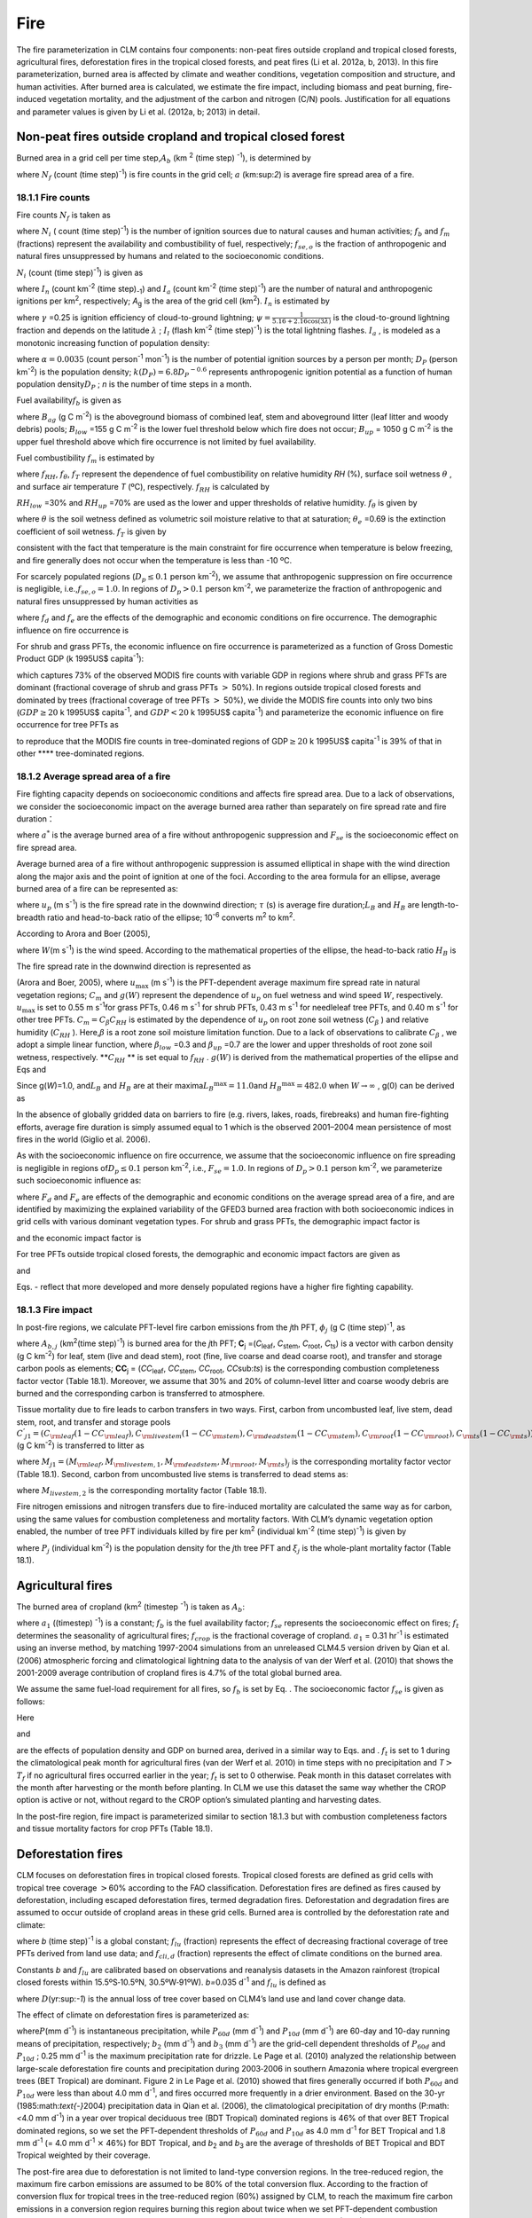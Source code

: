Fire
========

The fire parameterization in CLM contains four components: non-peat
fires outside cropland and tropical closed forests, agricultural fires,
deforestation fires in the tropical closed forests, and peat fires (Li
et al. 2012a, b, 2013). In this fire parameterization, burned area is
affected by climate and weather conditions, vegetation composition and
structure, and human activities. After burned area is calculated, we
estimate the fire impact, including biomass and peat burning,
fire-induced vegetation mortality, and the adjustment of the carbon and
nitrogen (C/N) pools. Justification for all equations and parameter
values is given by Li et al. (2012a, b; 2013) in detail.

Non-peat fires outside cropland and tropical closed forest
---------------------------------------------------------------

Burned area in a grid cell per time step,\ :math:`A_{b}` 
(km :sup:`2` (time step) :sup:`-1`), is determined by

.. math::
   :label: 18.1) 

   A_{b} =N_{f} a

where :math:`N_{f}`  (count (time step)\ :sup:`-1`) is fire
counts in the grid cell; :math:`a` (km:sup:`2`) is average fire
spread area of a fire.

18.1.1 Fire counts
^^^^^^^^^^^^^^^^^^

Fire counts :math:`N_{f}`  is taken as

.. math::
   :label: 18.2) 

   N_{f} =N_{i} f_{b} f_{m} f_{se,o}

where :math:`N_{i}` \ ( count (time step)\ :sup:`-1`) is the
number of ignition sources due to natural causes and human activities;
:math:`f_{b}`  and :math:`f_{m}`  (fractions) represent the availability
and combustibility of fuel, respectively; :math:`f_{se,o}`  is the
fraction of anthropogenic and natural fires unsuppressed by humans and
related to the socioeconomic conditions.

:math:`N_{i}`  (count (time step)\ :sup:`-1`) is given as

.. math::
   :label: 18.3) 

   N_{i} =(I_{n} +I_{a} )A_{g}

where :math:`I_{n}` \ (count km\ :sup:`-2` (time step)\ :sub:`-1`) and :math:`I_{a}` \ (count km\ :sup:`-2` (time step)\ :sup:`-1`) are the number of natural and
anthropogenic ignitions per km\ :sup:`2`, respectively;
*A*\ :sub:`g` is the area of the grid cell (km\ :sup:`2`).
:math:`I_{n}`  is estimated by

.. math::
   :label: 18.4) 

   I_{n} =\gamma \psi I_{l}

where :math:`\gamma` \ =0.25 is ignition efficiency of cloud-to-ground
lightning; :math:`\psi =\frac{1}{5.16+2.16\cos (3\lambda )}`  is the
cloud-to-ground lightning fraction and depends on the latitude
:math:`\lambda` ; :math:`I_{l}`  (flash km\ :sup:`-2` (time step)\ :sup:`-1`) is the total lightning flashes. :math:`I_{a}` ,
is modeled as a monotonic increasing function of population density:\

.. math::
   :label: 18.5) 

   I_{a} =\frac{\alpha D_{P} k(D_{P} )}{n}

where :math:`\alpha =0.0035` (count person\ :sup:`-1` mon\ :sup:`-1`) is the number of potential ignition sources by a
person per month; :math:`D_{P}`  (person km\ :sup:`-2`) is the population density;
:math:`k(D_{P} )=6.8D_{P} ^{-0.6}`  represents anthropogenic ignition
potential as a function of human population density\ :math:`D_{P}` ; *n*
is the number of time steps in a month.

Fuel availability\ :math:`f_{b}` is given as

.. math::
   :label: ZEqnNum730456 

   f_{b} =\left\{\begin{array}{c} {0} \\ {\frac{B_{ag} -B_{low} }{B_{up} -B_{low} } } \\ {1} \end{array}\right. ,\begin{array}{cc} {} & {} \end{array}\begin{array}{c} {B_{ag} <B_{low} } \\ {\begin{array}{cc} {} & {} \end{array}B_{low} \le B_{ag} \le B_{up} } \\ {B_{ag} >B_{up} } \end{array}

where :math:`B_{ag}`  (g C m\ :sup:`-2`) is the aboveground
biomass of combined leaf, stem and aboveground litter (leaf litter and
woody debris) pools; :math:`B_{low}` \ =155 g C m\ :sup:`-2` is
the lower fuel threshold below which fire does not occur;
:math:`B_{up}` \ = 1050 g C m\ :sup:`-2` is the upper fuel
threshold above which fire occurrence is not limited by fuel
availability. 

Fuel combustibility :math:`f_{m}` is estimated by

.. math::
   :label: 18.7) 

   f_{m} =f_{RH} f_{\theta } f_{T}

where :math:`f_{RH}`, :math:`f_{\theta }`, :math:`f_{T}` 
represent the dependence of fuel combustibility on relative humidity
*RH* (%), surface soil wetness :math:`\theta` , and surface air
temperature *T* (ºC), respectively. :math:`f_{RH}` is calculated by

.. math::
   :label: 18.8) 

   f_{RH} =\left\{\begin{array}{cccc} {1} & {} & {} & {RH\le RH_{low} } \\ {\frac{RH_{up} -RH}{RH_{up} -RH_{low} } ,} & {} & {} & {RH_{low} <RH<RH_{up} } \\ {0} & {} & {} & {RH\ge RH_{up} } \end{array}\right.

:math:`RH_{low}` \ =30% and :math:`RH_{up}` \ =70% are used as the
lower and upper thresholds of relative humidity. :math:`f_{\theta }` is given by

.. math::
   :label: GrindEQ__18_9_ 

   f_{\theta } =\exp [-\pi (\frac{\theta }{\theta _{e} } )^{2} ]

where :math:`\theta`  is the soil wetness defined as volumetric soil
moisture relative to that at saturation; :math:`\theta _{e}` \ =0.69 is
the extinction coefficient of soil wetness. :math:`f_{T}`  is given by

.. math::
   :label: 18.9) 

   f_{T} =\max [0,\min (1,\frac{T+10}{10} )]

consistent with the fact that temperature is the main constraint for
fire occurrence when temperature is below freezing, and fire generally
does not occur when the temperature is less than -10 ºC.

For scarcely populated regions (:math:`D_{p} \le 0.1` person
km\ :sup:`-2`), we assume that anthropogenic suppression on fire
occurrence is negligible, i.e.,\ :math:`f_{se,o} =1.0`. In regions of
:math:`D_{p} >0.1` person km\ :sup:`-2`, we parameterize the
fraction of anthropogenic and natural fires unsuppressed by human
activities as

.. math::
   :label: 18.10) 

   f_{se,o} =f_{d} f_{e}

where :math:`{f}_{d}` and :math:`{f}_{e}` are
the effects of the demographic and economic conditions on fire
occurrence. The demographic influence on fire occurrence is

.. math::
   :label: 18.11) 

   f_{d} =0.01+0.98\exp (-0.025D_{P} ).

For shrub and grass PFTs, the economic influence on fire occurrence is
parameterized as a function of Gross Domestic Product GDP (k 1995US$
capita\ :sup:`-1`):

.. math::
   :label: 18.12) 

   f_{e} =0.1+0.9\times \exp [-\pi (\frac{GDP}{8} )^{0.5} ]

which captures 73% of the observed MODIS fire counts with variable GDP
in regions where shrub and grass PFTs are dominant (fractional coverage
of shrub and grass PFTs :math:`>` 50%). In regions outside tropical
closed forests and dominated by trees (fractional coverage of tree PFTs
:math:`>` 50%), we divide the MODIS fire counts into only two bins
(:math:`GDP\ge 20` k 1995US$ capita\ :sup:`-1`, and :math:`GDP<20`
k 1995US$ capita\ :sup:`-1`) and parameterize the economic
influence on fire occurrence for tree PFTs as

.. math::
   :label: 18.13) 

   f_{e} =\left\{\begin{array}{cc} {0.39,} & {GDP\ge 20} \\ {1} & {GDP<20} \end{array}\right.

to reproduce that the MODIS fire counts in tree-dominated regions of
GDP\ :math:`\ge 20` k 1995US$ capita\ :sup:`-1` is 39% of that in
other **** tree-dominated regions.

18.1.2 Average spread area of a fire
^^^^^^^^^^^^^^^^^^^^^^^^^^^^^^^^^^^^

Fire fighting capacity depends on socioeconomic conditions and affects
fire spread area. Due to a lack of observations, we consider the
socioeconomic impact on the average burned area rather than separately
on fire spread rate and fire duration：

.. math::
   :label: 18.14) 

   a=a^{*} F_{se}

where :math:`a^{*}`  is the average burned area of a fire without
anthropogenic suppression and :math:`F_{se}`  is the socioeconomic
effect on fire spread area.

Average burned area of a fire without anthropogenic suppression is
assumed elliptical in shape with the wind direction along the major axis
and the point of ignition at one of the foci. According to the area
formula for an ellipse, average burned area of a fire can be represented
as:

.. math::
   :label: 18.15) 

   a^{*} =\pi \frac{l}{2} \frac{w}{2} \times 10^{-6} =\frac{\pi u_{p}^{2} \tau ^{2} }{4L_{B} } (1+\frac{1}{H_{B} } )^{2} \times 10^{-6}

where :math:`u_{p}` \ (m s\ :sup:`-1`) is the fire spread rate in
the downwind direction; :math:`\tau` \ (s) is average fire
duration;\ :math:`L_{B}`  and :math:`H_{B}`  are length-to-breadth ratio
and head-to-back ratio of the ellipse; 10\ :sup:`-6` converts m\ :sup:`2` to km\ :sup:`2`.

According to Arora and Boer (2005),

.. math::
   :label: ZEqnNum696342 

   L_{B} =1.0+10.0[1-\exp (-0.06W)]

where :math:`W`\ (m s\ :sup:`-1`) is the wind speed. According to
the mathematical properties of the ellipse, the head-to-back ratio
:math:`H_{B}`  is

.. math::
   :label: ZEqnNum179757 

   H_{B} =\frac{u_{p} }{u_{b} } =\frac{L_{B} +(L_{B} ^{2} -1)^{0.5} }{L_{B} -(L_{B} ^{2} -1)^{0.5} } .

The fire spread rate in the downwind direction is represented as

.. math::
   :label: 18.18) 

   u_{p} =u_{\max } C_{m} g(W)

(Arora and Boer, 2005), where :math:`u_{\max }`  (m s\ :sup:`-1`) is the PFT-dependent average maximum fire spread
rate in natural vegetation regions; :math:`C_{m}`  and :math:`g(W)`
represent the dependence of :math:`u_{p}`  on fuel wetness and wind
speed :math:`W`, respectively. :math:`u_{\max }`  is set to 0.55 m
s\ :sup:`-1`\ for grass PFTs, 0.46 m s\ :sup:`-1` for
shrub PFTs, 0.43 m s\ :sup:`-1` for needleleaf tree PFTs, and 0.40 m s\ :sup:`-1` for other tree PFTs.
:math:`C_{m} =C_{\beta } C_{RH}`  is estimated by the dependence of
:math:`u_{p}` \ on root zone soil wetness (:math:`C_{\beta }` ) and
relative humidity (:math:`C_{RH}` ). Here,\ :math:`\beta`  is a root
zone soil moisture limitation function. Due to a lack of observations to
calibrate :math:`C_{\beta }` , we adopt a simple linear function, where
:math:`\beta _{low}` \ =0.3 and :math:`\beta _{up}` \ =0.7 are the lower
and upper thresholds of root zone soil wetness, respectively.
**:math:`C_{RH}` ** is set equal to :math:`f_{RH}` . :math:`g(W)` is
derived from the mathematical properties of the ellipse and Eqs and

.. math::
   :label: 18.19) 

   g(W)=\frac{2L_{B} }{1+\frac{1}{H_{B} } } g(0).

Since g(\ *W*)=1.0, and\ :math:`L_{B}`  and :math:`H_{B}`  are at their
maxima\ :math:`L_{B} ^{\max } =11.0`\ and :math:`H_{B} ^{\max } =482.0`
when :math:`W\to \infty` , g(0) can be derived as

.. math::
   :label: 18.20) 

   g(0)=\frac{1+\frac{1}{H_{B} ^{\max } } }{2L_{B} ^{\max } } =0.05.

In the absence of globally gridded data on barriers to fire (e.g.
rivers, lakes, roads, firebreaks) and human fire-fighting efforts,
average fire duration is simply assumed equal to 1 which is the observed
2001–2004 mean persistence of most fires in the world (Giglio et al.
2006).

As with the socioeconomic influence on fire occurrence, we assume that
the socioeconomic influence on fire spreading is negligible in regions
of\ :math:`D_{p} \le 0.1` person km\ :sup:`-2`, i.e.,
:math:`F_{se} =1.0`. In regions of :math:`D_{p} >0.1` person
km\ :sup:`-2`, we parameterize such socioeconomic influence as:

.. math::
   :label: 18.21) 

   F_{se} =F_{d} F_{e}

where :math:`{F}_{d}` and :math:`{F}_{e}` are
effects of the demographic and economic conditions on the average spread
area of a fire, and are identified by maximizing the explained
variability of the GFED3 burned area fraction with both socioeconomic
indices in grid cells with various dominant vegetation types. For shrub
and grass PFTs, the demographic impact factor is

.. math::
   :label: ZEqnNum900584 

   F_{d} =0.2+0.8\times \exp [-\pi (\frac{D_{p} }{450} )^{0.5} ]

and the economic impact factor is

.. math::
   :label: ZEqnNum213480 

   F_{e} =0.2+0.8\times \exp (-\pi \frac{GDP}{7} ).

For tree PFTs outside tropical closed forests, the demographic and
economic impact factors are given as

.. math::
   :label: 18.24) 

   F_{d} =0.4+0.6\times \exp (-\pi \frac{D_{p} }{125} )

and

.. math::
   :label: ZEqnNum543524 

   F_{e} =\left\{\begin{array}{cc} {0.62,} & {GDP>20} \\ {0.83,} & {8<GDP\le 20} \\ {1,} & {GDP\le 8} \end{array}\right. .

Eqs. - reflect that more developed and more densely populated regions
have a higher fire fighting capability.

18.1.3 Fire impact
^^^^^^^^^^^^^^^^^^

In post-fire regions, we calculate PFT-level fire carbon emissions from
the *j*\ th PFT, :math:`{\phi}_{j}`  (g C (time step)\ :sup:`-1`, as

.. math::
   :label: 18.26) 

   \phi _{j} =A_{b,} _{j} C_{j} \bullet CC_{j}

where :math:`A_{b,j}` (km\ :sup:`2`\ (time step)\ :sup:`-1`) is burned area for the *j*\ th PFT;
**C**\ :sub:`j` =(*C*\ :sub:`leaf`, *C*\ :sub:`stem`, *C*\ :sub:`root`, *C*\ :sub:`ts`) is a vector with carbon density 
(g C km\ :sup:`-2`) for leaf, stem (live and dead stem), root (fine, live coarse and dead coarse root), and transfer and storage carbon pools
as elements; **CC**\ :sub:`j` = (*CC*\ :sub:`leaf`, *CC*\ :sub:`stem`, *CC*\ :sub:`root`, *CC*\ sub:`ts`) is the corresponding combustion
completeness factor vector (Table 18.1). Moreover, we assume that 30% and 20% of column-level litter and coarse woody debris are burned and
the corresponding carbon is transferred to atmosphere.

Tissue mortality due to fire leads to carbon transfers in two ways.
First, carbon from uncombusted leaf, live stem, dead stem, root, and
transfer and storage pools
:math:`C^{'} _{j1} =(C_{{\rm leaf}} (1-CC_{{\rm leaf}} ),C_{{\rm livestem}} (1-CC_{{\rm stem}} ),C_{{\rm deadstem}} (1-CC_{{\rm stem}} ),C_{{\rm root}} (1-CC_{{\rm root}} ),C_{{\rm ts}} (1-CC_{{\rm ts}} ))_{j}` 
(g C km\ :sup:`-2`) is transferred to litter as

.. math::
   :label: 18.27) 

   \Psi _{j1} =\frac{A_{b,} _{j} }{f_{j} A_{g} } C^{'} _{j1} \bullet M_{j1}

where
:math:`M_{j1} =(M_{{\rm leaf}} ,M_{{\rm livestem,1}} ,M_{{\rm deadstem}} ,M_{{\rm root}} ,M_{{\rm ts}} )_{j}` 
is the corresponding mortality factor vector (Table 18.1). Second,
carbon from uncombusted live stems is transferred to dead stems as:

.. math::
   :label: 18.28) 

   \Psi _{j2} =\frac{A_{b,} _{j} }{f_{j} A_{g} } C_{livestem} (1-CC_{stem} )M_{livestem,2}

where :math:`M_{livestem,2}`  is the corresponding mortality factor
(Table 18.1).

Fire nitrogen emissions and nitrogen transfers due to fire-induced
mortality are calculated the same way as for carbon, using the same
values for combustion completeness and mortality factors. With CLM’s
dynamic vegetation option enabled, the number of tree PFT individuals
killed by fire per km\ :sup:`2` (individual km\ :sup:`-2`
(time step)\ :sup:`-1`) is given by

.. math::
   :label: 18.29) 

   P_{disturb,} _{j} =\frac{A_{b,} _{j} }{f_{j} A_{g} } P_{j} \xi _{j}

where :math:`P_{j}`  (individual km\ :sup:`-2`) is the population
density for the *j*\ th tree PFT and :math:`\xi _{j}`  is the
whole-plant mortality factor (Table 18.1).

Agricultural fires
-----------------------

The burned area of cropland (km\ :sup:`2` (timestep :sup:`-1`) is taken as :math:`{A}_{b}`:

.. math::
   :label: 18.30) 

   A_{b} =a_{1} f_{b} f_{se} f_{t} f_{crop} A_{g}

where :math:`a_{1}`  ((timestep) :sup:`-1`) is a
constant; :math:`f_{b}`  is the fuel availability factor;
:math:`f_{se}`  represents the socioeconomic effect on fires;
:math:`f_{t}`  determines the seasonality of agricultural fires;
:math:`f_{crop}`  is the fractional coverage of cropland.
:math:`a_{1}` \ = 0.31 hr\ :sup:`-1`\  is estimated using
an inverse method, by matching 1997-2004 simulations from an unreleased
CLM4.5 version driven by Qian et al. (2006) atmospheric forcing and
climatological lightning data to the analysis of van der Werf et al.
(2010) that shows the 2001-2009 average contribution of cropland fires
is 4.7% of the total global burned area.

We assume the same fuel-load requirement for all fires, so
:math:`f_{b}`  is set by Eq. . The socioeconomic factor :math:`f_{se}` 
is given as follows:

.. math::
   :label: 18.31) 

   f_{se} =f_{d} f_{e} .

Here

.. math::
   :label: 18.32) 

   f_{d} =0.04+0.96\times \exp [-\pi (\frac{D_{p} }{350} )^{0.5} ]

and

.. math::
   :label: 18.33) 

   f_{e} =0.01+0.99\times \exp (-\pi \frac{GDP}{10} )

are the effects of population density and GDP on burned area, derived
in a similar way to Eqs. and . :math:`f_{t}`  is set to 1 during the
climatological peak month for agricultural fires (van der Werf et al.
2010) in time steps with no precipitation and
*T*\ :math:`>`\ :math:`{T}_{f}` if no agricultural fires occurred
earlier in the year; :math:`{f}_{t}` is set to 0 otherwise. Peak
month in this dataset correlates with the month after harvesting or the
month before planting. In CLM we use this dataset the same way whether
the CROP option is active or not, without regard to the CROP option’s
simulated planting and harvesting dates.

In the post-fire region, fire impact is parameterized similar to section
18.1.3 but with combustion completeness factors and tissue mortality
factors for crop PFTs (Table 18.1).

Deforestation fires
------------------------

CLM focuses on deforestation fires in tropical closed forests. Tropical
closed forests are defined as grid cells with tropical tree coverage
:math:`>`\ 60% according to the FAO classification. Deforestation fires
are defined as fires caused by deforestation, including escaped
deforestation fires, termed degradation fires. Deforestation and
degradation fires are assumed to occur outside of cropland areas in
these grid cells. Burned area is controlled by the deforestation rate
and climate:

.. math::
   :label: 18.34) 

   A_{b} =bf_{lu} f_{cli,d} A_{g}

where *b* (time step)\ :sup:`-1` is a global constant;
:math:`f_{lu}`  (fraction) represents the effect of decreasing
fractional coverage of tree PFTs derived from land use data; and
:math:`f_{cli,d}`  (fraction) represents the effect of climate
conditions on the burned area.

Constants *b* and :math:`{f}_{lu}` are calibrated
based on observations and reanalysis datasets in the Amazon rainforest
(tropical closed forests within 15.5ºS\ :math:`\text{-}`\ 10.5ºN,
30.5ºW\ :math:`\text{-}`\ 91ºW). *b=*\ 0.035 d\ :sup:`-1` and
:math:`f_{lu}`  is defined as

.. math::
   :label: 18.35) 

   f_{lu} =\max (0.0005,0.19D-0.0011)

where :math:`D`\ (yr:sup:`-1`) is the annual loss of tree cover
based on CLM4’s land use and land cover change data.

The effect of climate on deforestation fires is parameterized as:

.. math::
   :label: ZEqnNum336915 

   \begin{array}{l} {f_{cli,d} =\max [0,\min (1,\frac{b_{2} -P_{60d} }{b_{2} } )]^{0.5} \max [0,\min (1,\frac{b_{3} -P_{10d} }{b_{3} } )]^{0.5} } \\ {\qquad \max [0,\min (1,\frac{0.25-P}{0.25} )]} \end{array}

where\ :math:`P`\ (mm d\ :sup:`-1`) is instantaneous
precipitation, while :math:`P_{60d}`  (mm d\ :sup:`-1`) and
:math:`P_{10d}`  (mm d\ :sup:`-1`) are 60-day and 10-day running
means of precipitation, respectively; :math:`b_{2}`  (mm
d\ :sup:`-1`) and :math:`b_{3}`  (mm d\ :sup:`-1`) are the
grid-cell dependent thresholds of :math:`P_{60d}`  and :math:`P_{10d}` ;
0.25 mm d\ :sup:`-1` is the maximum precipitation rate for
drizzle. Le Page et al. (2010) analyzed the relationship between
large-scale deforestation fire counts and precipitation during
2003\ :math:`\text{-}`\ 2006 in southern Amazonia where tropical
evergreen trees (BET Tropical) are dominant. Figure 2 in Le Page et al.
(2010) showed that fires generally occurred if both :math:`P_{60d}`  and
:math:`P_{10d}`  were less than about 4.0 mm d\ :sup:`-1`, and
fires occurred more frequently in a drier environment. Based on the
30-yr (1985:math:`\text{-}`\ 2004) precipitation data in Qian et al.
(2006), the climatological precipitation of dry months (P:math:`<`\ 4.0
mm d\ :sup:`-1`) in a year over tropical deciduous tree (BDT
Tropical) dominated regions is 46% of that over BET Tropical dominated
regions, so we set the PFT-dependent thresholds of :math:`P_{60d}`  and
:math:`P_{10d}`  as 4.0 mm d\ :sup:`-1` for BET Tropical and 1.8
mm d\ :sup:`-1` (= 4.0 mm d\ :sup:`-1` :math:`\times` 46%)
for BDT Tropical, and *b*\ :sub:`2` and *b*\ :sub:`3` are
the average of thresholds of BET Tropical and BDT Tropical weighted by
their coverage.

The post-fire area due to deforestation is not limited to land-type
conversion regions. In the tree-reduced region, the maximum fire carbon
emissions are assumed to be 80% of the total conversion flux. According
to the fraction of conversion flux for tropical trees in the
tree-reduced region (60%) assigned by CLM, to reach the maximum fire
carbon emissions in a conversion region requires burning this region
about twice when we set PFT-dependent combustion completeness factors to
about 0.3 for stem [the mean of 0.2\ :math:`{-}`\ 0.4 used in van
der Werf (2010)]. Therefore, when the burned area calculated from Eq. is
no more than twice the tree-reduced area, we assume no escaped fires
outside the land-type conversion region, and the fire-related fraction
of the total conversion flux is estimated as
:math:`\frac{A_{b} /A_{g} }{2D}` . Otherwise, 80% of the total
conversion flux is assumed to be fire carbon emissions, and the biomass
combustion and vegetation mortality outside the tree-reduced regions
with an area fraction of :math:`\frac{A_{b} }{A_{g} } -2D` are set as in
section 18.1.3.

Peat fires
---------------

The burned area due to peat fires is given as :math:`{A}_{b}`:

.. math::
   :label: 18.37) 

   A_{b} =cf_{cli,p} f_{peat} (1-f_{sat} )A_{g}

where *c* (time step)\ :sup:`-1` is a constant; :math:`f_{cli,p}` 
represents the effect of climate on the burned area;\ :math:`f_{peat}` 
is the fractional coverage of peatland in the grid cell; and
:math:`f_{sat}`  is the fraction of the grid cell with a water table at
the surface or higher. *c*\ =1.0\ :math:`\times`\ 10\ :sup:`-3` hr\ :sup:`-1` for tropical peat fires and
*c*\ =4.2\ :math:`\times`\ 10\ :sup:`-5` hr\ :sup:`-1` for boreal peat fires are derived using an inverse
method, by matching simulations from an unreleased
CLM4.5 version driven by Qian et al. (2006) atmospheric forcing and
climatological lightning data to earlier studies: about 2.4 Mha peatland
was burned over Indonesia in 1997 (Page et al. 2002) and the average
burned area of peat fires in Western Canada was 0.2 Mha
yr\ :sup:`-1` for 1980\ :math:`\math{-}`\ 1999 (Turestky et al.
2004).

For tropical peat fires, :math:`f_{cli,p}`  is set as a function of
long-term precipitation :math:`P_{60d}` :

.. math::
   :label: 18.38) 

   f_{cli,p} =\max [0,\min (1,\frac{4-P_{60d} }{4} )]^{2} .

For boreal peat fires, :math:`f_{cli,p}`  is set to

.. math::
   :label: 18.39) 

   f_{cli,p} = \exp (-\pi \frac{\theta _{17cm} }{0.3} )\cdot \max [0,\min (1,\frac{T_{17cm} -T_{f} }{10} )]

where :math:`\theta _{17cm}`  and :math:`T_{17cm}`  are the wetness and
temperature of the top 17 cm of soil; :math:`T_{f}` \ =273.15 K is the
freezing temperature.

Peat fires lead to peat combustion and the combustion and mortality of
vegetation in peatlands. For tropical peat fires, based on Page et al.
(2002), about 6% of the peat carbon loss from stored carbon is caused by
33.9% of the peatland burned. Carbon emissions due to peat combustion (g C m\ :sup:`-2` (time step)\ :sup:`-1`) are therefore set as
the product of 6%/33.9%, by burned area fraction of peat fire ((time
step)\ :sup:`-1`), by soil organic carbon (g C m\ :sup:`-2`). For boreal peat fires, the carbon emissions due to
peat combustion are set as 2.2 kg C m\ :sup:`-2`\ peat fire area (Turetsky et al.
2002). Biomass combustion and vegetation mortality in post-fire
peatlands are set the same as section 18.1.3 for non-crop PFTs and as
section 18.2 for crops PFTs.

Table 18.1. PFT-specific combustion completeness and fire mortality
factors.

+----------------------------------+---------------------------+---------------------------+---------------------------+-------------------------+--------------------------+------------------------------+------------------------------+--------------------------+------------------------+------------------------------+---------------------------------+
| PFT                              | *CC*\ :sub:`leaf`         | *CC*\ :sub:`stem`         | *CC*\ :sub:`root`         | *CC*\ :sub:`ts`         | *M*\ :sub:`leaf`         | *M*\ :sub:`livestem`         | *M*\ :sub:`deadstem`         | *M*\ :sub:`root`         | *M*\ :sub:`ts`         | *M*\ :sub:`livestem`         | :math:`\xi`\ :sub:`j`           |
+==================================+===========================+===========================+===========================+=========================+==========================+==============================+==============================+==========================+========================+==============================+=================================+
| NET Temperate                    | 0.80                      | 0.25                      | 0.00                      | 0.50                    | 0.80                     | 0.15                         | 0.15                         | 0.15                     | 0.50                   | 0.35                         | 0.15                            |
+----------------------------------+---------------------------+---------------------------+---------------------------+-------------------------+--------------------------+------------------------------+------------------------------+--------------------------+------------------------+------------------------------+---------------------------------+
| NET Boreal                       | 0.80                      | 0.25                      | 0.00                      | 0.50                    | 0.80                     | 0.15                         | 0.15                         | 0.15                     | 0.50                   | 0.35                         | 0.15                            |
+----------------------------------+---------------------------+---------------------------+---------------------------+-------------------------+--------------------------+------------------------------+------------------------------+--------------------------+------------------------+------------------------------+---------------------------------+
| NDT Boreal                       | -                         | -                         | -                         | -                       | -                        | -                            | -                            | -                        | -                      | -                            | -                               |
+----------------------------------+---------------------------+---------------------------+---------------------------+-------------------------+--------------------------+------------------------------+------------------------------+--------------------------+------------------------+------------------------------+---------------------------------+
| BET Tropical                     | 0.80                      | 0.22                      | 0.00                      | 0.45                    | 0.80                     | 0.13                         | 0.13                         | 0.13                     | 0.45                   | 0.32                         | 0.13                            |
+----------------------------------+---------------------------+---------------------------+---------------------------+-------------------------+--------------------------+------------------------------+------------------------------+--------------------------+------------------------+------------------------------+---------------------------------+
| BET Temperate                    | 0.80                      | 0.22                      | 0.00                      | 0.45                    | 0.80                     | 0.13                         | 0.13                         | 0.13                     | 0.45                   | 0.32                         | 0.13                            |
+----------------------------------+---------------------------+---------------------------+---------------------------+-------------------------+--------------------------+------------------------------+------------------------------+--------------------------+------------------------+------------------------------+---------------------------------+
| BDT Tropical                     | 0.80                      | 0.22                      | 0.00                      | 0.45                    | 0.80                     | 0.10                         | 0.10                         | 0.10                     | 0.35                   | 0.25                         | 0.10                            |
+----------------------------------+---------------------------+---------------------------+---------------------------+-------------------------+--------------------------+------------------------------+------------------------------+--------------------------+------------------------+------------------------------+---------------------------------+
| BDT Temperate                    | 0.80                      | 0.22                      | 0.00                      | 0.45                    | 0.80                     | 0.10                         | 0.10                         | 0.10                     | 0.35                   | 0.25                         | 0.10                            |
+----------------------------------+---------------------------+---------------------------+---------------------------+-------------------------+--------------------------+------------------------------+------------------------------+--------------------------+------------------------+------------------------------+---------------------------------+
| BDT Boreal                       | 0.80                      | 0.22                      | 0.00                      | 0.45                    | 0.80                     | 0.13                         | 0.13                         | 0.13                     | 0.45                   | 0.32                         | 0.13                            |
+----------------------------------+---------------------------+---------------------------+---------------------------+-------------------------+--------------------------+------------------------------+------------------------------+--------------------------+------------------------+------------------------------+---------------------------------+
| BES Temperate                    | -                         | -                         | -                         | -                       | -                        | -                            | -                            | -                        | -                      | -                            | -                               |
+----------------------------------+---------------------------+---------------------------+---------------------------+-------------------------+--------------------------+------------------------------+------------------------------+--------------------------+------------------------+------------------------------+---------------------------------+
| BDS Temperate                    | 0.80                      | 0.30                      | 0.00                      | 0.55                    | 0.80                     | 0.17                         | 0.17                         | 0.17                     | 0.55                   | 0.38                         | 0.17                            |
+----------------------------------+---------------------------+---------------------------+---------------------------+-------------------------+--------------------------+------------------------------+------------------------------+--------------------------+------------------------+------------------------------+---------------------------------+
| BDS Boreal                       | 0.80                      | 0.30                      | 0.00                      | 0.55                    | 0.80                     | 0.17                         | 0.17                         | 0.17                     | 0.55                   | 0.38                         | 0.17                            |
+----------------------------------+---------------------------+---------------------------+---------------------------+-------------------------+--------------------------+------------------------------+------------------------------+--------------------------+------------------------+------------------------------+---------------------------------+
| C\ :sub:`3` Grass Arctic         | 0.80                      | 0.80                      | 0.00                      | 0.80                    | 0.80                     | 0.20                         | 0.20                         | 0.20                     | 0.80                   | 0.60                         | -                               |
+----------------------------------+---------------------------+---------------------------+---------------------------+-------------------------+--------------------------+------------------------------+------------------------------+--------------------------+------------------------+------------------------------+---------------------------------+
| C\ :sub:`3` Grass                | 0.80                      | 0.80                      | 0.00                      | 0.80                    | 0.80                     | 0.20                         | 0.20                         | 0.20                     | 0.80                   | 0.60                         | -                               |
+----------------------------------+---------------------------+---------------------------+---------------------------+-------------------------+--------------------------+------------------------------+------------------------------+--------------------------+------------------------+------------------------------+---------------------------------+
| C\ :sub:`4` Grass                | 0.80                      | 0.80                      | 0.00                      | 0.80                    | 0.80                     | 0.20                         | 0.20                         | 0.20                     | 0.80                   | 0.60                         | -                               |
+----------------------------------+---------------------------+---------------------------+---------------------------+-------------------------+--------------------------+------------------------------+------------------------------+--------------------------+------------------------+------------------------------+---------------------------------+
| Crop 1                           | 0.80                      | 0.80                      | 0.00                      | 0.80                    | 0.80                     | 0.20                         | 0.20                         | 0.20                     | 0.80                   | 0.60                         | -                               |
+----------------------------------+---------------------------+---------------------------+---------------------------+-------------------------+--------------------------+------------------------------+------------------------------+--------------------------+------------------------+------------------------------+---------------------------------+
| Crop 2                           | -                         | -                         | -                         | -                       | -                        | -                            | -                            | -                        | -                      | -                            | -                               |
+----------------------------------+---------------------------+---------------------------+---------------------------+-------------------------+--------------------------+------------------------------+------------------------------+--------------------------+------------------------+------------------------------+---------------------------------+

Leaves (:math:`CC_{{\rm leaf}}` ), stems (:math:`CC_{{\rm stem}}` ),
roots (:math:`CC_{{\rm root}}` ) , and transfer and storage carbon
(:math:`CC_{{\rm ts}}` ); mortality factors for leaves
(:math:`M_{{\rm leaf}}` ), live stems (:math:`M_{{\rm livestem,1}}` ),
dead stems (:math:`M_{{\rm deadstem}}` ), roots
(:math:`M_{{\rm root}}` ), and transfer and storage carbon
(:math:`M_{{\rm ts}}` ) related to the carbon transfers from these pools
to litter pool; mortality factors for live stems
(:math:`M_{{\rm livestem,2}}` ) related to the carbon transfer from live
stems to dead stems; whole-plant mortality factor (:math:`\xi _{j}` ).
Parameters are calibrated in an unreleased CLM4.5 version driven by Qian
et al. (2006) atmospheric forcing and climatological lightning data.
